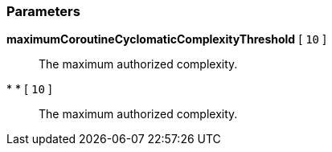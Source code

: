 === Parameters

*maximumCoroutineCyclomaticComplexityThreshold* [ `+10+` ]::
  The maximum authorized complexity.

* * [ `+10+` ]::
  The maximum authorized complexity.

